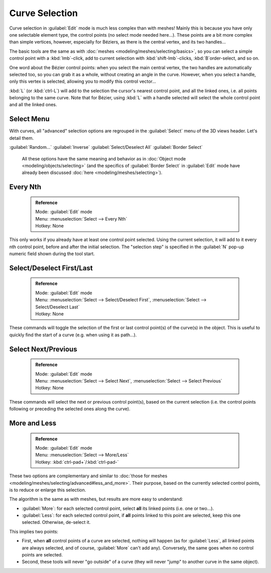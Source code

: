 

..    TODO/Review: {{review|im = add images}} .


Curve Selection
===============

Curve selection in :guilabel:`Edit` mode is much less complex than with meshes! Mainly this is
because you have only one selectable element type, the control points
(no select mode needed here…). These points are a bit more complex than simple vertices,
however, especially for Béziers, as there is the central vertex, and its two handles…

The basic tools are the same as with :doc:`meshes <modeling/meshes/selecting/basics>`\ , so you can select a simple control point with a :kbd:`lmb`\ -click, add to current selection with :kbd:`shift-lmb`\ -clicks, :kbd:`B`\ order-select, and so on.

One word about the Bézier control points: when you select the main central vertex,
the two handles are automatically selected too, so you can grab it as a whole,
without creating an angle in the curve. However, when you select a handle,
only this vertex is selected, allowing you to modify this control vector…

:kbd:`L` (or :kbd:`ctrl-L`\ ) will add to the selection the cursor's nearest control point, and all the linked ones, i.e. all points belonging to the same curve. Note that for Bézier, using :kbd:`L` with a handle selected will select the whole control point and all the linked ones.


Select Menu
-----------

With curves, all "advanced" selection options are regrouped in the :guilabel:`Select` menu of
the 3D views header. Let's detail them.

:guilabel:`Random...`
:guilabel:`Inverse`
:guilabel:`Select/Deselect All`
:guilabel:`Border Select`
   All these options have the same meaning and behavior as in :doc:`Object mode <modeling/objects/selecting>` (and the specifics of :guilabel:`Border Select` in :guilabel:`Edit` mode have already been discussed :doc:`here <modeling/meshes/selecting>`\ ).


Every Nth
---------


 .. admonition:: Reference
   :class: refbox

   | Mode:     :guilabel:`Edit` mode
   | Menu:     :menuselection:`Select --> Every Nth`
   | Hotkey:   None


This only works if you already have at least one control point selected.
Using the current selection, it will add to it every nth control point,
before and after the initial selection. The "selection step" is specified in the :guilabel:`N`
pop-up numeric field shown during the tool start.


Select/Deselect First/Last
--------------------------


 .. admonition:: Reference
   :class: refbox

   | Mode:     :guilabel:`Edit` mode
   | Menu:     :menuselection:`Select --> Select/Deselect First`\ , :menuselection:`Select --> Select/Deselect Last`
   | Hotkey:   None


These commands will toggle the selection of the first or last control point(s) of the curve(s)
in the object. This is useful to quickly find the start of a curve (e.g.
when using it as path…).


Select Next/Previous
--------------------


 .. admonition:: Reference
   :class: refbox

   | Mode:     :guilabel:`Edit` mode
   | Menu:     :menuselection:`Select --> Select Next`\ , :menuselection:`Select --> Select Previous`
   | Hotkey:   None


These commands will select the next or previous control point(s),
based on the current selection (i.e.
the control points following or preceding the selected ones along the curve).


More and Less
-------------


 .. admonition:: Reference
   :class: refbox

   | Mode:     :guilabel:`Edit` mode
   | Menu:     :menuselection:`Select --> More/Less`
   | Hotkey:   :kbd:`ctrl-pad+`\ /\ :kbd:`ctrl-pad-`


These two options are complementary and similar to :doc:`those for meshes <modeling/meshes/selecting/advanced#less_and_more>`\ . Their purpose, based on the currently selected control points, is to reduce or enlarge this selection.

The algorithm is the same as with meshes, but results are more easy to understand:

- :guilabel:`More`\ : for each selected control point, select **all** its linked points (i.e. one or two…).
- :guilabel:`Less`\ : for each selected control point, if **all** points linked to this point are selected, keep this one selected. Otherwise, de-select it.

This implies two points:

- First, when **all** control points of a curve are selected, nothing will happen (as for :guilabel:`Less`\ , all linked points are always selected, and of course, :guilabel:`More` can't add any). Conversely, the same goes when no control points are selected.
- Second, these tools will never "go outside" of a curve (they will never "jump" to another curve in the same object).
